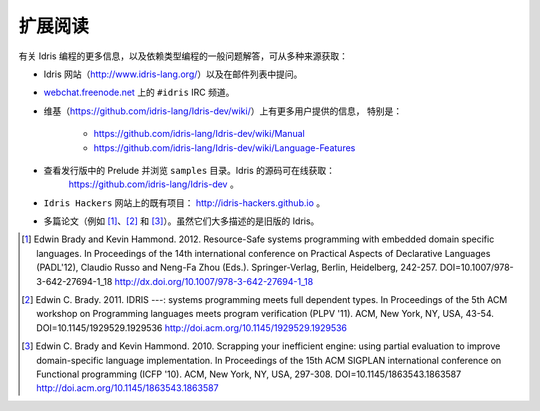 .. _sect-concs:

********
扩展阅读
********

.. ***************
.. Further Reading
.. ***************

.. Further information about Idris programming, and programming with
.. dependent types in general, can be obtained from various sources:

有关 Idris 编程的更多信息，以及依赖类型编程的一般问题解答，可从多种来源获取：

.. -  The Idris web site (http://www.idris-lang.org/) and by asking
..    questions on the mailing list.

.. -  The IRC channel ``#idris``, on
..     `webchat.freenode.net <https://webchat.freenode.net/>`__.

.. - The wiki (https://github.com/idris-lang/Idris-dev/wiki/) has further
..    user provided information, in particular:

..    -  https://github.com/idris-lang/Idris-dev/wiki/Manual

..    -  https://github.com/idris-lang/Idris-dev/wiki/Language-Features

.. - Examining the prelude and exploring the ``samples`` in the
..    distribution. The Idris source can be found online at:
..    https://github.com/idris-lang/Idris-dev.

.. -  Existing projects on the ``Idris Hackers`` web space:
..    http://idris-hackers.github.io.

.. - Various papers (e.g. [1]_, [2]_, and [3]_).  Although these mostly
..    describe older versions of Idris.

-  Idris 网站（http://www.idris-lang.org/）以及在邮件列表中提问。

-  `webchat.freenode.net <http://webchat.freenode.net>`__ 上的 ``#idris`` IRC 频道。

- 维基（https://github.com/idris-lang/Idris-dev/wiki/）上有更多用户提供的信息，
  特别是：

   -  https://github.com/idris-lang/Idris-dev/wiki/Manual

   -  https://github.com/idris-lang/Idris-dev/wiki/Language-Features

- 查看发行版中的 Prelude 并浏览 ``samples`` 目录。Idris 的源码可在线获取：
   https://github.com/idris-lang/Idris-dev 。

-  ``Idris Hackers`` 网站上的既有项目： http://idris-hackers.github.io 。

- 多篇论文（例如 [1]_、[2]_ 和 [3]_）。虽然它们大多描述的是旧版的 Idris。

.. [1] Edwin Brady and Kevin Hammond. 2012. Resource-Safe systems
       programming with embedded domain specific languages. In
       Proceedings of the 14th international conference on Practical
       Aspects of Declarative Languages (PADL'12), Claudio Russo and
       Neng-Fa Zhou (Eds.). Springer-Verlag, Berlin, Heidelberg,
       242-257. DOI=10.1007/978-3-642-27694-1_18
       http://dx.doi.org/10.1007/978-3-642-27694-1_18

.. [2] Edwin C. Brady. 2011. IDRIS ---: systems programming meets full
       dependent types. In Proceedings of the 5th ACM workshop on
       Programming languages meets program verification (PLPV
       '11). ACM, New York, NY, USA,
       43-54. DOI=10.1145/1929529.1929536
       http://doi.acm.org/10.1145/1929529.1929536

.. [3] Edwin C. Brady and Kevin Hammond. 2010. Scrapping your
       inefficient engine: using partial evaluation to improve
       domain-specific language implementation. In Proceedings of the
       15th ACM SIGPLAN international conference on Functional
       programming (ICFP '10). ACM, New York, NY, USA,
       297-308. DOI=10.1145/1863543.1863587
       http://doi.acm.org/10.1145/1863543.1863587
